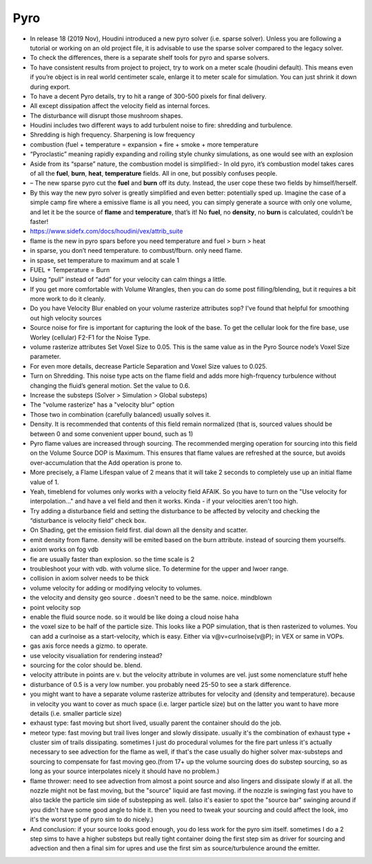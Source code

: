 ************
Pyro
************

- In release 18 (2019 Nov), Houdini introduced a new pyro solver (i.e. sparse solver). Unless you are following a tutorial or working on an old project file, it is advisable to use the sparse solver compared to the legacy solver.
- To check the differences, there is a separate shelf tools for pyro and sparse solvers.
- To have consistent results from project to project, try to work on a meter scale (houdini default). This means even if you’re object is in real world centimeter scale, enlarge it to meter scale for simulation. You can just shrink it down during export.
- To have a decent Pyro details, try to hit a range of 300-500 pixels for final delivery.
- All except dissipation affect the velocity field as internal forces.
- The disturbance will disrupt those mushroom shapes.
- Houdini includes two different ways to add turbulent noise to fire: shredding and turbulence.
- Shredding is high frequency. Sharpening is low frequency
- combustion (fuel + temperature = expansion + fire + smoke + more temperature
- “Pyroclastic” meaning rapidly expanding and roiling style chunky simulations, as one would see with an explosion
- Aside from its “sparse” nature, the combustion model is simplified:- In old pyro, it’s combustion model takes cares of all the **fuel**, **burn**, **heat**, **temperature** fields. All in one, but possibly confuses people.
- – The new sparse pyro cut the **fuel** and **burn** off its duty. Instead, the user cope these two fields by himself/herself.
- By this way the new pyro solver is greatly simplified and even better: potentially sped up. Imagine the case of a simple camp fire where a emissive flame is all you need, you can simply generate a source with only one volume, and let it be the source of **flame** and **temperature**, that’s it! No **fuel**, no **density**, no **burn** is calculated, couldn’t be faster!
- https://www.sidefx.com/docs/houdini/vex/attrib_suite
-     flame is the new in pyro spars before you need temperature and fuel > burn > heat
-     in sparse, you don’t need temperature. to combust/fburn. only need flame.
-     in spase, set temperature to maximum and at scale 1
-     FUEL + Temperature = Burn
- Using “pull” instead of “add” for your velocity can calm things a little.
- If you get more comfortable with Volume Wrangles, then you can do some post filling/blending, but it requires a bit more work to do it cleanly.
- Do you have Velocity Blur enabled on your volume rasterize attributes sop? I've found that helpful for smoothing out high velocity sources
- Source noise for fire is important for capturing the look of the base. To get the cellular look for the fire base, use Worley (cellular) F2-F1 for the Noise Type.
- volume rasterize attributes Set Voxel Size to 0.05. This is the same value as in the Pyro Source node’s Voxel Size parameter.
- For even more details, decrease Particle Separation and Voxel Size values to 0.025.
- Turn on Shredding. This noise type acts on the flame field and adds more high-frquency turbulence without changing the fluid’s general motion. Set the value to 0.6.
- Increase the substeps (Solver > Simulation > Global substeps)
- The "volume rasterize" has a "velocity blur" option
- Those two in combination (carefully balanced) usually solves it.
- Density. It is recommended that contents of this field remain normalized (that is, sourced values should be between 0 and some convenient upper bound, such as 1)
- Pyro flame values are increased through sourcing. The recommended merging operation for sourcing into this field on the Volume Source DOP is Maximum. This ensures that flame values are refreshed at the source, but avoids over-accumulation that the Add operation is prone to.
- More precisely, a Flame Lifespan value of 2 means that it will take 2 seconds to completely use up an initial flame value of 1.
- Yeah, timeblend for volumes only works with a velocity field AFAIK. So you have to turn on the "Use velocity for interpolation..." and have a vel field and then it works. Kinda - if your velocities aren't too high.
- Try adding a disturbance field and setting the disturbance to be affected by velocity and checking the “disturbance is velocity field” check box.
- On Shading, get the emission field first. dial down all the density and scatter.
- emit density from flame. density will be emited based on the burn attribute. instead of sourcing them yourselfs.
- axiom works on fog vdb
- fie are usually faster than explosion. so the time scale is 2
- troubleshoot your with vdb. with volume slice. To determine for the upper and lwoer range.
- collision in axiom solver needs to be thick
- volume velocity for adding or modifying velocity to volumes.
- the velocity and density geo source . doesn't need to be the same. noice. mindblown
- point velocity sop
- enable the fluid source node. so it would be like doing a cloud noise haha
- the voxel size to be half of the particle size. This looks like a POP simulation, that is then rasterized to volumes. You can add a curlnoise as a start-velocity, which is easy. Either via v@v=curlnoise(v@P); in VEX or same in VOPs.
- gas axis force needs a gizmo. to operate.
- use velocity visualiation for rendering instead?
- sourcing for the color should be. blend.
- velocity attribute in points are v. but the velocity attribute in volumes are vel. just some nomenclature stuff hehe
- disturbance of 0.5 is a very low number. you probably need 25-50 to see a stark difference.
- you might want to have a separate volume rasterize attributes for velocity and (density and temperature). because in velocity you want to cover as much space (i.e. larger particle size) but on the latter you want to have more details (i.e. smaller particle size)
- exhaust type: fast moving but short lived, usually parent the container should do the job.
- meteor type: fast moving but trail lives longer and slowly dissipate. usually it's the combination of exhaust type + cluster sim of trails dissipating. sometimes I just do procedural volumes for the fire part unless it's actually necessary to see advection for the flame as well, if that's the case usually do higher solver max-substeps and sourcing to compensate for fast moving geo.(from 17+ up the volume sourcing does do substep sourcing, so as long as your source interpolates nicely it should have no problem.)
- flame thrower: need to see advection from almost a point source and also lingers and dissipate slowly if at all. the nozzle might not be fast moving, but the "source" liquid are fast moving. if the nozzle is swinging fast you have to also tackle the particle sim side of substepping as well. (also it's easier to spot the "source bar" swinging around if you didn't have some good angle to hide it. then you need to tweak your sourcing and could affect the look, imo it's the worst type of pyro sim to do nicely.)
- And conclusion: if your source looks good enough, you do less work for the pyro sim itself. sometimes I do a 2 step sims to have a higher substeps but really tight container doing the first step sim as driver for sourcing and advection and then a final sim for upres and use the first sim as source/turbulence around the emitter.